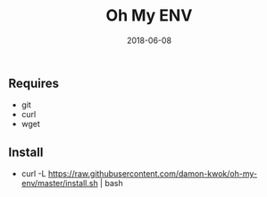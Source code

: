 #+TITLE:     Oh My ENV
#+AUTHOR:    damon-kwok
#+EMAIL:     damon-kwok@outlook.com
#+DATE:      2018-06-08
#+OPTIONS: toc:nil creator:nil author:nil email:nil timestamp:nil html-postamble:nil
#+TODO: TODO DOING DONE

** Requires
- git
- curl
- wget
** Install
- curl -L https://raw.githubusercontent.com/damon-kwok/oh-my-env/master/install.sh | bash
